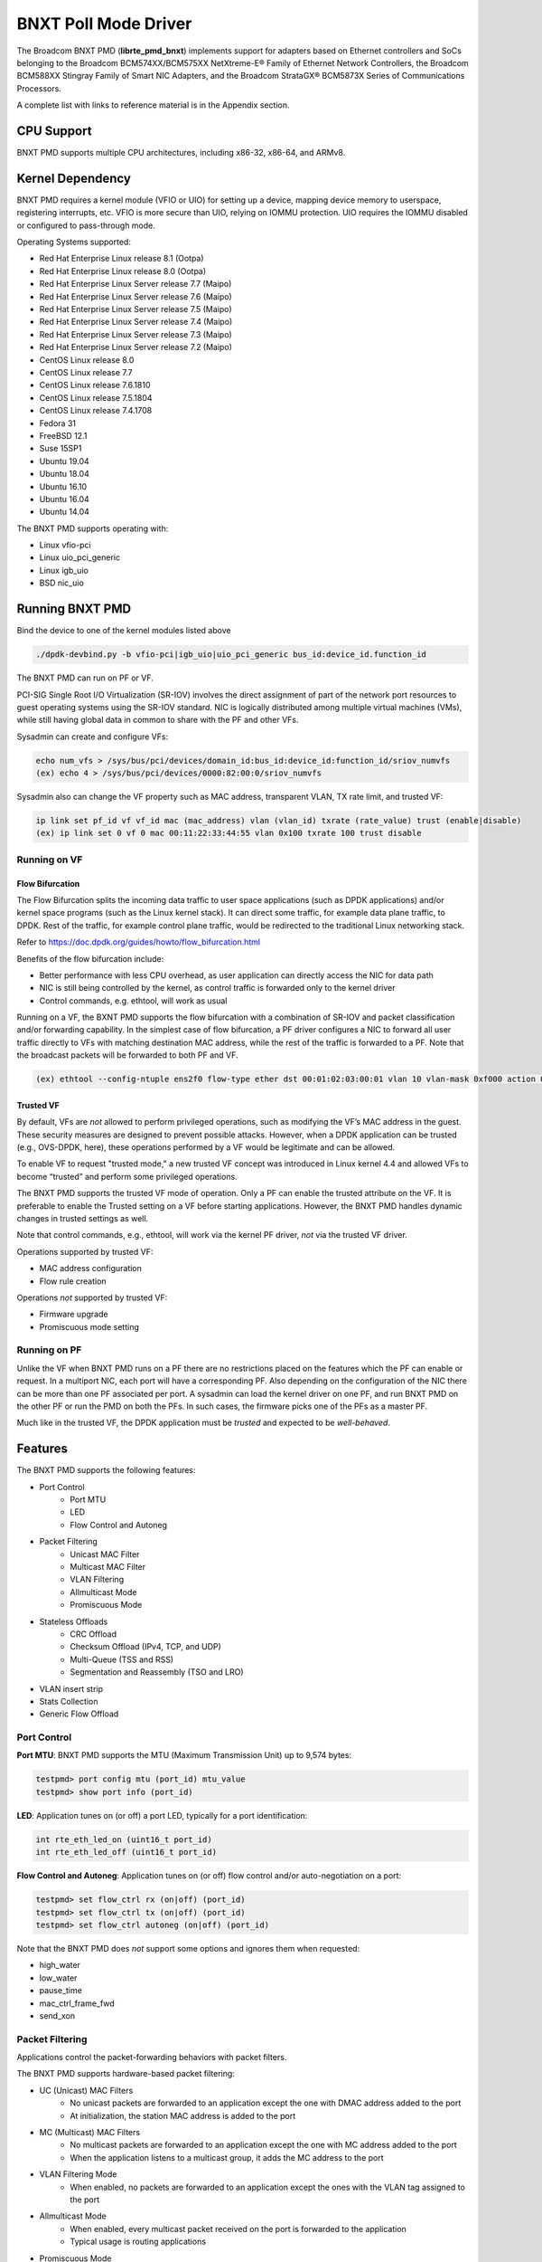 .. SPDX-License-Identifier: BSD-3-Clause
   Copyright 2020 Broadcom Inc.

BNXT Poll Mode Driver
=====================

The Broadcom BNXT PMD (**librte_pmd_bnxt**) implements support for adapters
based on Ethernet controllers and SoCs belonging to the Broadcom
BCM574XX/BCM575XX NetXtreme-E® Family of Ethernet Network Controllers,
the Broadcom BCM588XX Stingray Family of Smart NIC Adapters, and the Broadcom
StrataGX® BCM5873X Series of Communications Processors.

A complete list with links to reference material is in the Appendix section.

CPU Support
-----------

BNXT PMD supports multiple CPU architectures, including x86-32, x86-64, and ARMv8.

Kernel Dependency
-----------------

BNXT PMD requires a kernel module (VFIO or UIO) for setting up a device, mapping
device memory to userspace, registering interrupts, etc.
VFIO is more secure than UIO, relying on IOMMU protection.
UIO requires the IOMMU disabled or configured to pass-through mode.

Operating Systems supported:

* Red Hat Enterprise Linux release 8.1 (Ootpa)
* Red Hat Enterprise Linux release 8.0 (Ootpa)
* Red Hat Enterprise Linux Server release 7.7 (Maipo)
* Red Hat Enterprise Linux Server release 7.6 (Maipo)
* Red Hat Enterprise Linux Server release 7.5 (Maipo)
* Red Hat Enterprise Linux Server release 7.4 (Maipo)
* Red Hat Enterprise Linux Server release 7.3 (Maipo)
* Red Hat Enterprise Linux Server release 7.2 (Maipo)
* CentOS Linux release 8.0
* CentOS Linux release 7.7
* CentOS Linux release 7.6.1810
* CentOS Linux release 7.5.1804
* CentOS Linux release 7.4.1708
* Fedora 31
* FreeBSD 12.1
* Suse 15SP1
* Ubuntu 19.04
* Ubuntu 18.04
* Ubuntu 16.10
* Ubuntu 16.04
* Ubuntu 14.04

The BNXT PMD supports operating with:

* Linux vfio-pci
* Linux uio_pci_generic
* Linux igb_uio
* BSD nic_uio

Running BNXT PMD
----------------

Bind the device to one of the kernel modules listed above

.. code-block:: console

    ./dpdk-devbind.py -b vfio-pci|igb_uio|uio_pci_generic bus_id:device_id.function_id

The BNXT PMD can run on PF or VF.

PCI-SIG Single Root I/O Virtualization (SR-IOV) involves the direct assignment
of part of the network port resources to guest operating systems using the
SR-IOV standard.
NIC is logically distributed among multiple virtual machines (VMs), while still
having global data in common to share with the PF and other VFs.

Sysadmin can create and configure VFs:

.. code-block:: console

  echo num_vfs > /sys/bus/pci/devices/domain_id:bus_id:device_id:function_id/sriov_numvfs
  (ex) echo 4 > /sys/bus/pci/devices/0000:82:00:0/sriov_numvfs

Sysadmin also can change the VF property such as MAC address, transparent VLAN,
TX rate limit, and trusted VF:

.. code-block:: console

  ip link set pf_id vf vf_id mac (mac_address) vlan (vlan_id) txrate (rate_value) trust (enable|disable)
  (ex) ip link set 0 vf 0 mac 00:11:22:33:44:55 vlan 0x100 txrate 100 trust disable

Running on VF
~~~~~~~~~~~~~

Flow Bifurcation
^^^^^^^^^^^^^^^^

The Flow Bifurcation splits the incoming data traffic to user space applications
(such as DPDK applications) and/or kernel space programs (such as the Linux
kernel stack).
It can direct some traffic, for example data plane traffic, to DPDK.
Rest of the traffic, for example control plane traffic, would be redirected to
the traditional Linux networking stack.

Refer to https://doc.dpdk.org/guides/howto/flow_bifurcation.html

Benefits of the flow bifurcation include:

* Better performance with less CPU overhead, as user application can directly
  access the NIC for data path
* NIC is still being controlled by the kernel, as control traffic is forwarded
  only to the kernel driver
* Control commands, e.g. ethtool, will work as usual

Running on a VF, the BXNT PMD supports the flow bifurcation with a combination
of SR-IOV and packet classification and/or forwarding capability.
In the simplest case of flow bifurcation, a PF driver configures a NIC to
forward all user traffic directly to VFs with matching destination MAC address,
while the rest of the traffic is forwarded to a PF.
Note that the broadcast packets will be forwarded to both PF and VF.

.. code-block:: console

    (ex) ethtool --config-ntuple ens2f0 flow-type ether dst 00:01:02:03:00:01 vlan 10 vlan-mask 0xf000 action 0x100000000

Trusted VF
^^^^^^^^^^

By default, VFs are *not* allowed to perform privileged operations, such as
modifying the VF’s MAC address in the guest. These security measures are
designed to prevent possible attacks.
However, when a DPDK application can be trusted (e.g., OVS-DPDK, here), these
operations performed by a VF would be legitimate and can be allowed.

To enable VF to request "trusted mode," a new trusted VF concept was introduced
in Linux kernel 4.4 and allowed VFs to become “trusted” and perform some
privileged operations.

The BNXT PMD supports the trusted VF mode of operation. Only a PF can enable the
trusted attribute on the VF. It is preferable to enable the Trusted setting on a
VF before starting applications.
However, the BNXT PMD handles dynamic changes in trusted settings as well.

Note that control commands, e.g., ethtool, will work via the kernel PF driver,
*not* via the trusted VF driver.

Operations supported by trusted VF:

* MAC address configuration
* Flow rule creation

Operations *not* supported by trusted VF:

* Firmware upgrade
* Promiscuous mode setting

Running on PF
~~~~~~~~~~~~~

Unlike the VF when BNXT PMD runs on a PF there are no restrictions placed on the
features which the PF can enable or request. In a multiport NIC, each port will
have a corresponding PF. Also depending on the configuration of the NIC there
can be more than one PF associated per port.
A sysadmin can load the kernel driver on one PF, and run BNXT PMD on the other
PF or run the PMD on both the PFs. In such cases, the firmware picks one of the
PFs as a master PF.

Much like in the trusted VF, the DPDK application must be *trusted* and expected
to be *well-behaved*.

Features
--------

The BNXT PMD supports the following features:

* Port Control
    * Port MTU
    * LED
    * Flow Control and Autoneg
* Packet Filtering
    * Unicast MAC Filter
    * Multicast MAC Filter
    * VLAN Filtering
    * Allmulticast Mode
    * Promiscuous Mode
* Stateless Offloads
    * CRC Offload
    * Checksum Offload (IPv4, TCP, and UDP)
    * Multi-Queue (TSS and RSS)
    * Segmentation and Reassembly (TSO and LRO)
* VLAN insert strip
* Stats Collection
* Generic Flow Offload

Port Control
~~~~~~~~~~~~

**Port MTU**: BNXT PMD supports the MTU (Maximum Transmission Unit) up to 9,574
bytes:

.. code-block:: console

    testpmd> port config mtu (port_id) mtu_value
    testpmd> show port info (port_id)

**LED**: Application tunes on (or off) a port LED, typically for a port
identification:

.. code-block:: console

    int rte_eth_led_on (uint16_t port_id)
    int rte_eth_led_off (uint16_t port_id)

**Flow Control and Autoneg**: Application tunes on (or off) flow control and/or
auto-negotiation on a port:

.. code-block:: console

    testpmd> set flow_ctrl rx (on|off) (port_id)
    testpmd> set flow_ctrl tx (on|off) (port_id)
    testpmd> set flow_ctrl autoneg (on|off) (port_id)

Note that the BNXT PMD does *not* support some options and ignores them when
requested:

* high_water
* low_water
* pause_time
* mac_ctrl_frame_fwd
* send_xon

Packet Filtering
~~~~~~~~~~~~~~~~

Applications control the packet-forwarding behaviors with packet filters.

The BNXT PMD supports hardware-based packet filtering:

* UC (Unicast) MAC Filters
    * No unicast packets are forwarded to an application except the one with
      DMAC address added to the port
    * At initialization, the station MAC address is added to the port
* MC (Multicast) MAC Filters
    * No multicast packets are forwarded to an application except the one with
      MC address added to the port
    * When the application listens to a multicast group, it adds the MC address
      to the port
* VLAN Filtering Mode
    * When enabled, no packets are forwarded to an application except the ones
      with the VLAN tag assigned to the port
* Allmulticast Mode
    * When enabled, every multicast packet received on the port is forwarded to
      the application
    * Typical usage is routing applications
* Promiscuous Mode
    * When enabled, every packet received on the port is forwarded to the
      application

Unicast MAC Filter
^^^^^^^^^^^^^^^^^^

The application adds (or removes) MAC addresses to enable (or disable)
whitelist filtering to accept packets.

.. code-block:: console

    testpmd> show port (port_id) macs
    testpmd> mac_addr (add|remove) (port_id) (XX:XX:XX:XX:XX:XX)

Multicast MAC Filter
^^^^^^^^^^^^^^^^^^^^

Application adds (or removes) Multicast addresses to enable (or disable)
whitelist filtering to accept packets.

.. code-block:: console

    testpmd> show port (port_id) mcast_macs
    testpmd> mcast_addr (add|remove) (port_id) (XX:XX:XX:XX:XX:XX)

Application adds (or removes) Multicast addresses to enable (or disable)
whitelist filtering to accept packets.

Note that the BNXT PMD supports up to 16 MC MAC filters. if the user adds more
than 16 MC MACs, the BNXT PMD puts the port into the Allmulticast mode.

VLAN Filtering
^^^^^^^^^^^^^^

The application enables (or disables) VLAN filtering mode. When the mode is
enabled, no packets are forwarded to an application except ones with VLAN tag
assigned for the application.

.. code-block:: console

    testpmd> vlan set filter (on|off) (port_id)
    testpmd> rx_vlan (add|rm) (vlan_id) (port_id)

Allmulticast Mode
^^^^^^^^^^^^^^^^^

The application enables (or disables) the allmulticast mode. When the mode is
enabled, every multicast packet received is forwarded to the application.

.. code-block:: console

    testpmd> show port info (port_id)
    testpmd> set allmulti (port_id) (on|off)

Promiscuous Mode
^^^^^^^^^^^^^^^^

The application enables (or disables) the promiscuous mode. When the mode is
enabled on a port, every packet received on the port is forwarded to the
application.

.. code-block:: console

    testpmd> show port info (port_id)
    testpmd> set promisc port_id (on|off)

Stateless Offloads
~~~~~~~~~~~~~~~~~~

Like Linux, DPDK provides enabling hardware offload of some stateless processing
(such as checksum calculation) of the stack, alleviating the CPU from having to
burn cycles on every packet.

Listed below are the stateless offloads supported by the BNXT PMD:

* CRC offload (for both TX and RX packets)
* Checksum Offload (for both TX and RX packets)
    * IPv4 Checksum Offload
    * TCP Checksum Offload
    * UDP Checksum Offload
* Segmentation/Reassembly Offloads
    * TCP Segmentation Offload (TSO)
    * Large Receive Offload (LRO)
* Multi-Queue
    * Transmit Side Scaling (TSS)
    * Receive Side Scaling (RSS)

Also, the BNXT PMD supports stateless offloads on inner frames for tunneled
packets. Listed below are the tunneling protocols supported by the BNXT PMD:

* VXLAN
* GRE
* NVGRE

Note that enabling (or disabling) stateless offloads requires applications to
stop DPDK before changing configuration.

CRC Offload
^^^^^^^^^^^

The FCS (Frame Check Sequence) in the Ethernet frame is a four-octet CRC (Cyclic
Redundancy Check) that allows detection of corrupted data within the entire
frame as received on the receiver side.

The BNXT PMD supports hardware-based CRC offload:

* TX: calculate and insert CRC
* RX: check and remove CRC, notify the application on CRC error

Note that the CRC offload is always turned on.

Checksum Offload
^^^^^^^^^^^^^^^^

The application enables hardware checksum calculation for IPv4, TCP, and UDP.

.. code-block:: console

    testpmd> port stop (port_id)
    testpmd> csum set (ip|tcp|udp|outer-ip|outer-udp) (sw|hw) (port_id)
    testpmd> set fwd csum

Multi-Queue
^^^^^^^^^^^

Multi-Queue, also known as TSS (Transmit Side Scaling) or RSS (Receive Side
Scaling), is a common networking technique that allows for more efficient load
balancing across multiple CPU cores.

The application enables multiple TX and RX queues when it is started.

.. code-block:: console

    testpmd -l 1,3,5 --master-lcore 1 --txq=2 –rxq=2 --nb-cores=2

**TSS**

TSS distributes network transmit processing across several hardware-based
transmit queues, allowing outbound network traffic to be processed by multiple
CPU cores.

**RSS**

RSS distributes network receive processing across several hardware-based receive
queues, allowing inbound network traffic to be processed by multiple CPU cores.

The application can select the RSS mode, i.e. select the header fields that are
included for hash calculation. The BNXT PMD supports the RSS mode of
``default|ip|tcp|udp|none``, where default mode is L3 and L4.

For tunneled packets, RSS hash is calculated over inner frame header fields.
Applications may want to select the tunnel header fields for hash calculation,
and it will be supported in 20.08 using RSS level.

.. code-block:: console

    testpmd> port config (port_id) rss (all|default|ip|tcp|udp|none)

    // note that the testpmd defaults the RSS mode to ip
    // ensure to issue the command below to enable L4 header (TCP or UDP) along with IPv4 header
    testpmd> port config (port_id) rss default

    // to check the current RSS configuration, such as RSS function and RSS key
    testpmd> show port (port_id) rss-hash key

    // RSS is enabled by default. However, application can disable RSS as follows
    testpmd> port config (port_id) rss none

Application can change the flow distribution, i.e. remap the received traffic to
CPU cores, using RSS RETA (Redirection Table).

.. code-block:: console

    // application queries the current RSS RETA configuration
    testpmd> show port (port_id) rss reta size (mask0, mask1)

    // application changes the RSS RETA configuration
    testpmd> port config (port_id) rss reta (hash, queue) [, (hash, queue)]

TSO
^^^

TSO (TCP Segmentation Offload), also known as LSO (Large Send Offload), enables
the TCP/IP stack to pass to the NIC a larger datagram than the MTU (Maximum
Transmit Unit). NIC breaks it into multiple segments before sending it to the
network.

The BNXT PMD supports hardware-based TSO.

.. code-block:: console

    // display the status of TSO
    testpmd> tso show (port_id)

    // enable/disable TSO
    testpmd> port config (port_id) tx_offload tcp_tso (on|off)

    // set TSO segment size
    testpmd> tso set segment_size (port_id)

The BNXT PMD also supports hardware-based tunneled TSO.

.. code-block:: console

    // display the status of tunneled TSO
    testpmd> tunnel_tso show (port_id)

    // enable/disable tunneled TSO
    testpmd> port config (port_id) tx_offload vxlan_tnl_tso|gre_tnl_tso (on|off)

    // set tunneled TSO segment size
    testpmd> tunnel_tso set segment_size (port_id)

Note that the checksum offload is always assumed to be enabled for TSO.

LRO
^^^

LRO (Large Receive Offload) enables NIC to aggregate multiple incoming TCP/IP
packets from a single stream into a larger buffer, before passing to the
networking stack.

The BNXT PMD supports hardware-based LRO.

.. code-block:: console

    // display the status of LRO
    testpmd> show port (port_id) rx_offload capabilities
    testpmd> show port (port_id) rx_offload configuration

    // enable/disable LRO
    testpmd> port config (port_id) rx_offload tcp_lro (on|off)

    // set max LRO packet (datagram) size
    testpmd> port config (port_id) max-lro-pkt-size (max_size)

The BNXT PMD also supports tunneled LRO.

Some applications, such as routing, should *not* change the packet headers as
they pass through (i.e. received from and sent back to the network). In such a
case, GRO (Generic Receive Offload) should be used instead of LRO.

VLAN Insert/Strip
~~~~~~~~~~~~~~~~~

DPDK application offloads VLAN insert/strip to improve performance. The BNXT PMD
supports hardware-based VLAN insert/strip offload for both single and double
VLAN packets.


VLAN Insert
^^^^^^^^^^^

Application configures the VLAN TPID (Tag Protocol ID). By default, the TPID is
0x8100.

.. code-block:: console

    // configure outer TPID value for a port
    testpmd> vlan set outer tpid (tpid_value) (port_id)

The inner TPID set will be rejected as the BNXT PMD supports inserting only an
outer VLAN. Note that when a packet has a single VLAN, the tag is considered as
outer, i.e. the inner VLAN is relevant only when a packet is double-tagged.

The BNXT PMD supports various TPID values shown below. Any other values will be
rejected.

* ``0x8100``
* ``0x88a8``
* ``0x9100``
* ``0x9200``
* ``0x9300``

The BNXT PMD supports the VLAN insert offload per-packet basis. The application
provides the TCI (Tag Control Info) for a packet via mbuf. In turn, the BNXT PMD
inserts the VLAN tag (via hardware) using the provided TCI along with the
configured TPID.

.. code-block:: console

    // enable VLAN insert offload
    testpmd> port config (port_id) rx_offload vlan_insert|qinq_insert (on|off)

    if (mbuf->ol_flags && PKT_TX_QINQ)       // case-1: insert VLAN to single-tagged packet
        tci_value = mbuf->vlan_tci_outer
    else if (mbuf->ol_flags && PKT_TX_VLAN)  // case-2: insert VLAN to untagged packet
        tci_value = mbuf->vlan_tci

VLAN Strip
^^^^^^^^^^

The application configures the per-port VLAN strip offload.

.. code-block:: console

    // enable VLAN strip on a port
    testpmd> port config (port_id) tx_offload vlan_strip (on|off)

    // notify application VLAN strip via mbuf
    mbuf->ol_flags |= PKT_RX_VLAN | PKT_RX_STRIPPED // outer VLAN is found and stripped
    mbuf->vlan_tci = tci_value                      // TCI of the stripped VLAN

Time Synchronization
~~~~~~~~~~~~~~~~~~~~

System operators may run a PTP (Precision Time Protocol) client application to
synchronize the time on the NIC (and optionally, on the system) to a PTP master.

The BNXT PMD supports a PTP client application to communicate with a PTP master
clock using DPDK IEEE1588 APIs. Note that the PTP client application needs to
run on PF and vector mode needs to be disabled.

For the PTP time synchronization support, the BNXT PMD must be compiled with
``CONFIG_RTE_LIBRTE_IEEE1588=y`` (this compilation flag is currently pending).

.. code-block:: console

    testpmd> set fwd ieee1588 // enable IEEE 1588 mode

When enabled, the BNXT PMD configures hardware to insert IEEE 1588 timestamps to
the outgoing PTP packets and reports IEEE 1588 timestamps from the incoming PTP
packets to application via mbuf.

.. code-block:: console

    // RX packet completion will indicate whether the packet is PTP
    mbuf->ol_flags |= PKT_RX_IEEE1588_PTP

Statistics Collection
~~~~~~~~~~~~~~~~~~~~~

In Linux, the *ethtool -S* enables us to query the NIC stats. DPDK provides the
similar functionalities via rte_eth_stats and rte_eth_xstats.

The BNXT PMD supports both basic and extended stats collection:

* Basic stats
* Extended stats

Basic Stats
^^^^^^^^^^^

The application collects per-port and per-queue stats using rte_eth_stats APIs.

.. code-block:: console

    testpmd> show port stats (port_id)

Basic stats include:

* ipackets
* ibytes
* opackets
* obytes
* imissed
* ierrors
* oerrors

By default, per-queue stats for 16 queues are supported. For more than 16
queues, BNXT PMD should be compiled with ``CONFIG_RTE_ETHDEV_QUEUE_STAT_CNTRS``
set to the desired number of queues.

Extended Stats
^^^^^^^^^^^^^^

Unlike basic stats, the extended stats are vendor-specific, i.e. each vendor
provides its own set of counters.

The BNXT PMD provides a rich set of counters, including per-flow counters,
per-cos counters, per-priority counters, etc.

.. code-block:: console

    testpmd> show port xstats (port_id)

Shown below is the elaborated sequence to retrieve extended stats:

.. code-block:: console

    // application queries the number of xstats
    len = rte_eth_xstats_get(port_id, NULL, 0);
    // BNXT PMD returns the size of xstats array (i.e. the number of entries)
    // BNXT PMD returns 0, if the feature is compiled out or disabled

    // application allocates memory for xstats
    struct rte_eth_xstats_name *names; // name is 64 character or less
    struct rte_eth_xstats *xstats;
    names = calloc(len, sizeof(*names));
    xstats = calloc(len, sizeof(*xstats));

    // application retrieves xstats // names and values
    ret = rte_eth_xstats_get_names(port_id, *names, len);
    ret = rte_eth_xstats_get(port_id, *xstats, len);

    // application checks the xstats
    // application may repeat the below:
    len = rte_eth_xstats_reset(port_id); // reset the xstats

    // reset can be skipped, if application wants to see accumulated stats
    // run traffic
    // probably stop the traffic
    // retrieve xstats // no need to retrieve xstats names again
    // check xstats

Generic Flow Offload
~~~~~~~~~~~~~~~~~~~~

Applications can get benefit by offloading all or part of flow processing to
hardware. For example, applications can offload packet classification only
(partial offload) or whole match-action (full offload).

DPDK offers the Generic Flow API (rte_flow API) to configure hardware to
perform flow processing.

Listed below are the rte_flow APIs BNXT PMD supports:

* rte_flow_validate
* rte_flow_create
* rte_flow_destroy
* rte_flow_flush

Host Based Flow Table Management
^^^^^^^^^^^^^^^^^^^^^^^^^^^^^^^^

Starting with 20.05 BNXT PMD supports host based flow table management. This is
a new mechanism that should allow higher flow scalability than what is currently
supported. This new approach also defines a new rte_flow parser, and mapper
which currently supports basic packet classification in the receive path.

The feature uses a newly implemented control-plane firmware interface which
optimizes flow insertions and deletions.

This is a tech preview feature, and is disabled by default. It can be enabled
using bnxt devargs. For ex: "-w 0000:0d:00.0,host-based-truflow=1”.

Application Support
-------------------

Firmware
~~~~~~~~

The BNXT PMD supports the application to retrieve the firmware version.

.. code-block:: console

    testpmd> show port info (port_id)

Note that the applications cannot update the firmware using BNXT PMD.

Multiple Processes
~~~~~~~~~~~~~~~~~~

When two or more DPDK applications (e.g., testpmd and dpdk-pdump) share a single
instance of DPDK, the BNXT PMD supports a single primary application and one or
more secondary applications. Note that the DPDK-layer (not the PMD) ensures
there is only one primary application.

There are two modes:

Manual mode

* Application notifies whether it is primary or secondary using *proc-type* flag
* 1st process should be spawned with ``--proc-type=primary``
* All subsequent processes should be spawned with ``--proc-type=secondary``

Auto detection mode

* Application is using ``proc-type=auto`` flag
* A process is spawned as a secondary if a primary is already running

The BNXT PMD uses the info to skip a device initialization, i.e. performs a
device initialization only when being brought up by a primary application.

Runtime Queue Setup
~~~~~~~~~~~~~~~~~~~

Typically, a DPDK application allocates TX and RX queues statically: i.e. queues
are allocated at start. However, an application may want to increase (or
decrease) the number of queues dynamically for various reasons, e.g. power
savings.

The BNXT PMD supports applications to increase or decrease queues at runtime.

.. code-block:: console

    testpmd> port config all (rxq|txq) (num_queues)

Note that a DPDK application must allocate default queues (one for TX and one
for RX at minimum) at initialization.

Descriptor Status
~~~~~~~~~~~~~~~~~

Applications may use the descriptor status for various reasons, e.g. for power
savings. For example, an application may stop polling and change to interrupt
mode when the descriptor status shows no packets to service for a while.

The BNXT PMD supports the application to retrieve both TX and RX descriptor
status.

.. code-block:: console

    testpmd> show port (port_id) (rxq|txq) (queue_id) desc (desc_id) status

Bonding
~~~~~~~

DPDK implements a light-weight library to allow PMDs to be bonded together and provide a single logical PMD to the application.

.. code-block:: console

    testpmd -l 0-3 -n4 --vdev 'net_bonding0,mode=0,slave=<PCI B:D.F device 1>,slave=<PCI B:D.F device 2>,mac=XX:XX:XX:XX:XX:XX’ – --socket_num=1 – -i --port-topology=chained
    (ex) testpmd -l 1,3,5,7,9 -n4 --vdev 'net_bonding0,mode=0,slave=0000:82:00.0,slave=0000:82:00.1,mac=00:1e:67:1d:fd:1d' – --socket-num=1 – -i --port-topology=chained

Vector Processing
-----------------

Vector processing provides significantly improved performance over scalar
processing (see Vector Processor, here).

The BNXT PMD supports the vector processing using SSE (Streaming SIMD
Extensions) instructions on x86 platforms. It also supports NEON intrinsics for
vector processing on ARM CPUs. The BNXT vPMD (vector mode PMD) is available for
Intel/AMD and ARM CPU architectures.

This improved performance comes from several optimizations:

* Batching
    * TX: processing completions in bulk
    * RX: allocating mbufs in bulk
* Chained mbufs are *not* supported, i.e. a packet should fit a single mbuf
* Some stateless offloads are *not* supported with vector processing
    * TX: no offloads will be supported
    * RX: reduced RX offloads (listed below) will be supported::

       DEV_RX_OFFLOAD_VLAN_STRIP
       DEV_RX_OFFLOAD_KEEP_CRC
       DEV_RX_OFFLOAD_JUMBO_FRAME
       DEV_RX_OFFLOAD_IPV4_CKSUM
       DEV_RX_OFFLOAD_UDP_CKSUM
       DEV_RX_OFFLOAD_TCP_CKSUM
       DEV_RX_OFFLOAD_OUTER_IPV4_CKSUM
       DEV_RX_OFFLOAD_RSS_HASH
       DEV_RX_OFFLOAD_VLAN_FILTER

The BNXT Vector PMD is enabled in DPDK builds by default.

However, a decision to enable vector mode will be made when the port transitions
from stopped to started. Any TX offloads or some RX offloads (other than listed
above) will disable the vector mode.
Offload configuration changes that impact vector mode must be made when the port
is stopped.

Note that TX (or RX) vector mode can be enabled independently from RX (or TX)
vector mode.

Appendix
--------

Supported Chipsets and Adapters
~~~~~~~~~~~~~~~~~~~~~~~~~~~~~~~

BCM5730x NetXtreme-C® Family of Ethernet Network Controllers
^^^^^^^^^^^^^^^^^^^^^^^^^^^^^^^^^^^^^^^^^^^^^^^^^^^^^^^^^^^^

Information about Ethernet adapters in the NetXtreme family of adapters can be
found in the `NetXtreme® Brand section <https://www.broadcom.com/products/ethernet-connectivity/network-adapters/>`_ of the `Broadcom website <http://www.broadcom.com/>`_.

* ``M150c ... Single-port 40/50 Gigabit Ethernet Adapter``
* ``P150c ... Single-port 40/50 Gigabit Ethernet Adapter``
* ``P225c ... Dual-port 10/25 Gigabit Ethernet Adapter``

BCM574xx/575xx NetXtreme-E® Family of Ethernet Network Controllers
^^^^^^^^^^^^^^^^^^^^^^^^^^^^^^^^^^^^^^^^^^^^^^^^^^^^^^^^^^^^^^^^^^

Information about Ethernet adapters in the NetXtreme family of adapters can be
found in the `NetXtreme® Brand section <https://www.broadcom.com/products/ethernet-connectivity/network-adapters/>`_ of the `Broadcom website <http://www.broadcom.com/>`_.

* ``M125P .... Single-port OCP 2.0 10/25 Gigabit Ethernet Adapter``
* ``M150P .... Single-port OCP 2.0 50 Gigabit Ethernet Adapter``
* ``M150PM ... Single-port OCP 2.0 Multi-Host 50 Gigabit Ethernet Adapter``
* ``M210P .... Dual-port OCP 2.0 10 Gigabit Ethernet Adapter``
* ``M210TP ... Dual-port OCP 2.0 10 Gigabit Ethernet Adapter``
* ``M1100G ... Single-port OCP 2.0 10/25/50/100 Gigabit Ethernet Adapter``
* ``N150G .... Single-port OCP 3.0 50 Gigabit Ethernet Adapter``
* ``M225P .... Dual-port OCP 2.0 10/25 Gigabit Ethernet Adapter``
* ``N210P .... Dual-port OCP 3.0 10 Gigabit Ethernet Adapter``
* ``N210TP ... Dual-port OCP 3.0 10 Gigabit Ethernet Adapter``
* ``N225P .... Dual-port OCP 3.0 10/25 Gigabit Ethernet Adapter``
* ``N250G .... Dual-port OCP 3.0 50 Gigabit Ethernet Adapter``
* ``N410SG ... Quad-port OCP 3.0 10 Gigabit Ethernet Adapter``
* ``N410SGBT . Quad-port OCP 3.0 10 Gigabit Ethernet Adapter``
* ``N425G .... Quad-port OCP 3.0 10/25 Gigabit Ethernet Adapter``
* ``N1100G ... Single-port OCP 3.0 10/25/50/100 Gigabit Ethernet Adapter``
* ``N2100G ... Dual-port OCP 3.0 10/25/50/100 Gigabit Ethernet Adapter``
* ``N2200G ... Dual-port OCP 3.0 10/25/50/100/200 Gigabit Ethernet Adapter``
* ``P150P .... Single-port 50 Gigabit Ethernet Adapter``
* ``P210P .... Dual-port 10 Gigabit Ethernet Adapter``
* ``P210TP ... Dual-port 10 Gigabit Ethernet Adapter``
* ``P225P .... Dual-port 10/25 Gigabit Ethernet Adapter``
* ``P410SG ... Quad-port 10 Gigabit Ethernet Adapter``
* ``P410SGBT . Quad-port 10 Gigabit Ethernet Adapter``
* ``P425G .... Quad-port 10/25 Gigabit Ethernet Adapter``
* ``P1100G ... Single-port 10/25/50/100 Gigabit Ethernet Adapter``
* ``P2100G ... Dual-port 10/25/50/100 Gigabit Ethernet Adapter``
* ``P2200G ... Dual-port 10/25/50/100/200 Gigabit Ethernet Adapter``

BCM588xx NetXtreme-S® Family of SmartNIC Network Controllers
^^^^^^^^^^^^^^^^^^^^^^^^^^^^^^^^^^^^^^^^^^^^^^^^^^^^^^^^^^^^

Information about the Stingray family of SmartNIC adapters can be found in the
`Stingray® Brand section <https://www.broadcom.com/products/ethernet-connectivity/smartnic/>`_ of the `Broadcom website <http://www.broadcom.com/>`_.

* ``PS225 ... Dual-port 25 Gigabit Ethernet SmartNIC``

BCM5873x StrataGX® Family of Communications Processors
^^^^^^^^^^^^^^^^^^^^^^^^^^^^^^^^^^^^^^^^^^^^^^^^^^^^^^

These ARM-based processors target a broad range of networking applications,
including virtual CPE (vCPE) and NFV appliances, 10G service routers and
gateways, control plane processing for Ethernet switches, and network-attached
storage (NAS).

* ``StrataGX BCM58732 ... Octal-Core 3.0GHz 64-bit ARM®v8 Cortex®-A72 based SoC``
